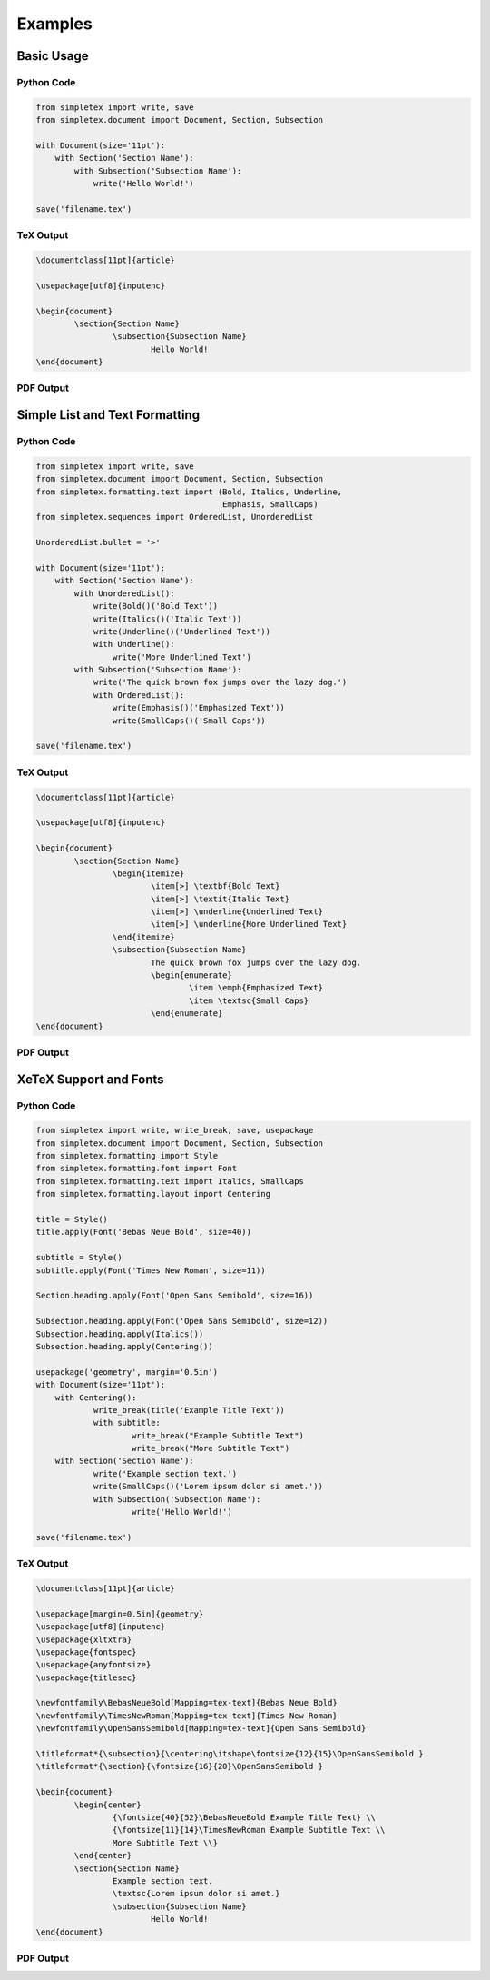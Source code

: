Examples
=================================
Basic Usage
-----------
Python Code
~~~~~~~~~~~
.. code-block:: python

    from simpletex import write, save
    from simpletex.document import Document, Section, Subsection
    
    with Document(size='11pt'):
        with Section('Section Name'):
            with Subsection('Subsection Name'):
                write('Hello World!')
    
    save('filename.tex')

TeX Output
~~~~~~~~~~
.. code-block:: tex


	\documentclass[11pt]{article}
	
	\usepackage[utf8]{inputenc}
	
	\begin{document}
		\section{Section Name}
			\subsection{Subsection Name}
				Hello World!
	\end{document}

PDF Output
~~~~~~~~~~
.. image:: /_static/basic.png
   :alt: Generated PDF

Simple List and Text Formatting
-------------------------------
Python Code
~~~~~~~~~~~
.. code-block:: python

    from simpletex import write, save
    from simpletex.document import Document, Section, Subsection
    from simpletex.formatting.text import (Bold, Italics, Underline,
                                           Emphasis, SmallCaps)
    from simpletex.sequences import OrderedList, UnorderedList

    UnorderedList.bullet = '>'

    with Document(size='11pt'):
        with Section('Section Name'):
            with UnorderedList():
                write(Bold()('Bold Text'))
                write(Italics()('Italic Text'))
                write(Underline()('Underlined Text'))
                with Underline():
                    write('More Underlined Text')
            with Subsection('Subsection Name'):
                write('The quick brown fox jumps over the lazy dog.')
                with OrderedList():
                    write(Emphasis()('Emphasized Text'))
                    write(SmallCaps()('Small Caps'))

    save('filename.tex')



TeX Output
~~~~~~~~~~
.. code-block:: tex


	\documentclass[11pt]{article}
	
	\usepackage[utf8]{inputenc}
	
	\begin{document}
		\section{Section Name}
			\begin{itemize}
				\item[>] \textbf{Bold Text}
				\item[>] \textit{Italic Text}
				\item[>] \underline{Underlined Text}
				\item[>] \underline{More Underlined Text}
			\end{itemize}
			\subsection{Subsection Name}
				The quick brown fox jumps over the lazy dog.
				\begin{enumerate}
					\item \emph{Emphasized Text}
					\item \textsc{Small Caps}
				\end{enumerate}
	\end{document}

PDF Output
~~~~~~~~~~
.. image:: /_static/list_formatting.png
   :alt: Generated PDF


XeTeX Support and Fonts
-----------------------

Python Code
~~~~~~~~~~~
.. code-block:: python


    from simpletex import write, write_break, save, usepackage
    from simpletex.document import Document, Section, Subsection
    from simpletex.formatting import Style
    from simpletex.formatting.font import Font
    from simpletex.formatting.text import Italics, SmallCaps
    from simpletex.formatting.layout import Centering

    title = Style()
    title.apply(Font('Bebas Neue Bold', size=40))

    subtitle = Style()
    subtitle.apply(Font('Times New Roman', size=11))

    Section.heading.apply(Font('Open Sans Semibold', size=16))

    Subsection.heading.apply(Font('Open Sans Semibold', size=12))
    Subsection.heading.apply(Italics())
    Subsection.heading.apply(Centering())

    usepackage('geometry', margin='0.5in')
    with Document(size='11pt'):
    	with Centering():
    		write_break(title('Example Title Text'))
    		with subtitle:
    			write_break("Example Subtitle Text")
    			write_break("More Subtitle Text")
    	with Section('Section Name'):
    		write('Example section text.')
    		write(SmallCaps()('Lorem ipsum dolor si amet.'))
    		with Subsection('Subsection Name'):
    			write('Hello World!')

    save('filename.tex')


TeX Output
~~~~~~~~~~
.. code-block:: tex


	\documentclass[11pt]{article}
	
	\usepackage[margin=0.5in]{geometry}
	\usepackage[utf8]{inputenc}
	\usepackage{xltxtra}
	\usepackage{fontspec}
	\usepackage{anyfontsize}
	\usepackage{titlesec}
	
	\newfontfamily\BebasNeueBold[Mapping=tex-text]{Bebas Neue Bold}
	\newfontfamily\TimesNewRoman[Mapping=tex-text]{Times New Roman}
	\newfontfamily\OpenSansSemibold[Mapping=tex-text]{Open Sans Semibold}
	
	\titleformat*{\subsection}{\centering\itshape\fontsize{12}{15}\OpenSansSemibold }
	\titleformat*{\section}{\fontsize{16}{20}\OpenSansSemibold }
	
	\begin{document}
		\begin{center}
			{\fontsize{40}{52}\BebasNeueBold Example Title Text} \\
			{\fontsize{11}{14}\TimesNewRoman Example Subtitle Text \\
			More Subtitle Text \\}
		\end{center}
		\section{Section Name}
			Example section text.
			\textsc{Lorem ipsum dolor si amet.}
			\subsection{Subsection Name}
				Hello World!
	\end{document}


PDF Output
~~~~~~~~~~
.. image:: /_static/font.png
   :alt: Generated PDF
